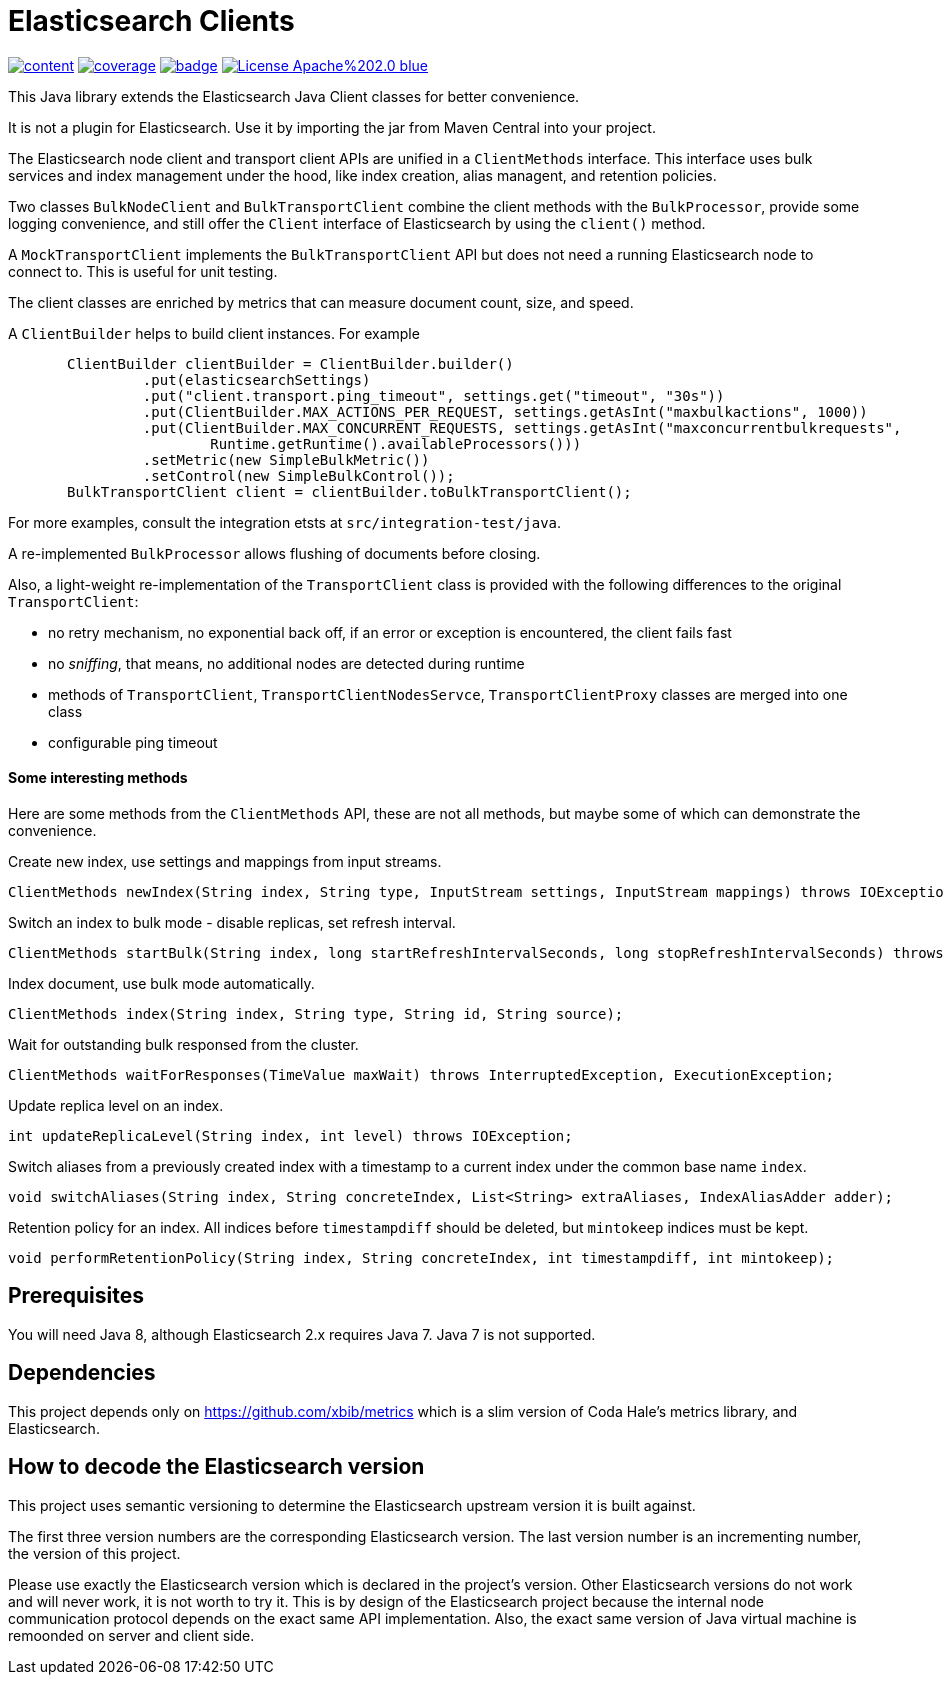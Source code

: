 # Elasticsearch Clients

image:https://api.travis-ci.org/xbib/content.svg[title="Build status", link="https://travis-ci.org/jprante/elasticsearch-extras-client/"]
image:https://img.shields.io/sonar/http/nemo.sonarqube.com/org.xbib%3Aelasticsearch-extras-client/coverage.svg?style=flat-square[title="Coverage", link="https://sonarqube.com/dashboard/index?id=org.xbib%3Aelasticsearch-extras-client"]
image:https://maven-badges.herokuapp.com/maven-central/org.xbib/elasticsearch-extras-client/badge.svg[title="Maven Central", link="http://search.maven.org/#search%7Cga%7C1%7Cxbib%20elasticsearch-extras-client"]
image:https://img.shields.io/badge/License-Apache%202.0-blue.svg[title="Apache License 2.0", link="https://opensource.org/licenses/Apache-2.0"]

This Java library extends the Elasticsearch Java Client classes for better convenience.

It is not a plugin for Elasticsearch. Use it by importing the jar from Maven Central into your project.

The Elasticsearch node client and transport client APIs are unified in a `ClientMethods` interface. This interface uses
bulk services and index management under the hood, like index creation, alias managent, and retention policies.

Two classes `BulkNodeClient` and `BulkTransportClient` combine the client methods with the `BulkProcessor`,
provide some logging convenience, and still offer the `Client` interface of Elasticsearch by using the `client()` method.

A `MockTransportClient` implements the `BulkTransportClient` API but does not need a running Elasticsearch node
to connect to. This is useful for unit testing.

The client classes are enriched by metrics that can measure document count, size, and speed.

A `ClientBuilder` helps to build client instances. For example

[source,java]
----
       ClientBuilder clientBuilder = ClientBuilder.builder()
                .put(elasticsearchSettings)
                .put("client.transport.ping_timeout", settings.get("timeout", "30s"))
                .put(ClientBuilder.MAX_ACTIONS_PER_REQUEST, settings.getAsInt("maxbulkactions", 1000))
                .put(ClientBuilder.MAX_CONCURRENT_REQUESTS, settings.getAsInt("maxconcurrentbulkrequests",
                        Runtime.getRuntime().availableProcessors()))
                .setMetric(new SimpleBulkMetric())
                .setControl(new SimpleBulkControl());
       BulkTransportClient client = clientBuilder.toBulkTransportClient();
----

For more examples, consult the integration etsts at `src/integration-test/java`.

A re-implemented `BulkProcessor` allows flushing of documents before closing.

Also, a light-weight re-implementation of the `TransportClient` class is provided with the following differences to the original `TransportClient`:

- no retry mechanism, no exponential back off, if an error or exception is encountered, the client fails fast

- no _sniffing_, that means, no additional nodes are detected during runtime

- methods of `TransportClient`, `TransportClientNodesServce`, `TransportClientProxy` classes are merged into one class

- configurable ping timeout

#### Some interesting methods

Here are some methods from the `ClientMethods` API, these are not all methods, but maybe
some of which can demonstrate the convenience.

Create new index, use settings and mappings from input streams.
----
ClientMethods newIndex(String index, String type, InputStream settings, InputStream mappings) throws IOException
----

Switch an index to bulk mode - disable replicas, set refresh interval.
----
ClientMethods startBulk(String index, long startRefreshIntervalSeconds, long stopRefreshIntervalSeconds) throws IOException
----

Index document, use bulk mode automatically.
----
ClientMethods index(String index, String type, String id, String source);
----

Wait for outstanding bulk responsed from the cluster.
----
ClientMethods waitForResponses(TimeValue maxWait) throws InterruptedException, ExecutionException;
----

Update replica level on an index.
----
int updateReplicaLevel(String index, int level) throws IOException;
----

Switch aliases from a previously created index with a timestamp to a current index under the common base name `index`.

----
void switchAliases(String index, String concreteIndex, List<String> extraAliases, IndexAliasAdder adder);
----

Retention policy for an index. All indices before `timestampdiff` should be deleted,
but `mintokeep` indices must be kept.

----
void performRetentionPolicy(String index, String concreteIndex, int timestampdiff, int mintokeep);
----

## Prerequisites

You will need Java 8, although Elasticsearch 2.x requires Java 7. Java 7 is not supported.

## Dependencies

This project depends only on https://github.com/xbib/metrics which is a slim version of Coda Hale's metrics library,
and Elasticsearch.

## How to decode the Elasticsearch version

This project uses semantic versioning to determine the Elasticsearch upstream version it is built against.

The first three version numbers are the corresponding Elasticsearch version. The last version number is
an incrementing number, the version of this project.

Please use exactly the Elasticsearch version which is declared in the project's version.
Other Elasticsearch versions do not work and will never work, it is not worth to try it.
This is by design of the Elasticsearch project because the internal node communication protocol depends on the
exact same API implementation. Also, the exact same version of Java virtual machine is remoonded on server
and client side.
